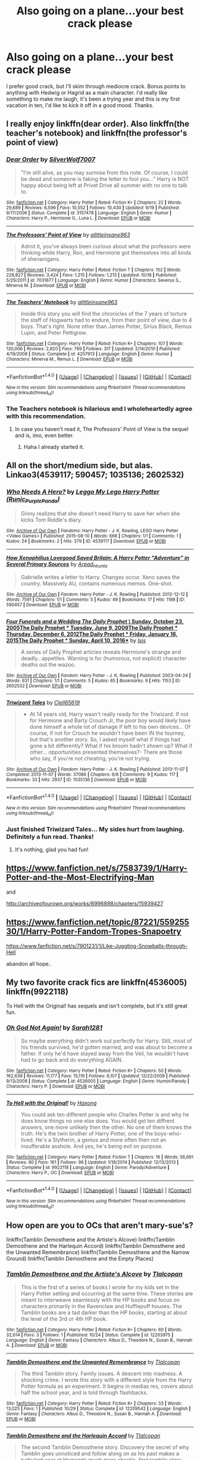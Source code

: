 #+TITLE: Also going on a plane...your best crack please

* Also going on a plane...your best crack please
:PROPERTIES:
:Author: paperhurts
:Score: 10
:DateUnix: 1479825770.0
:DateShort: 2016-Nov-22
:FlairText: Request
:END:
I prefer good crack, but I'll skim through mediocre crack. Bonus points to anything with Hedwig or Hagrid as a main character. I'd really like something to make me laugh, it's been a trying year and this is my first vacation in ten, I'd like to kick it off in a good mood. Thanks.


** I really enjoy linkffn(dear order). Also linkffn(the teacher's notebook) and linkffn(the professor's point of view)
:PROPERTIES:
:Author: rkent100
:Score: 3
:DateUnix: 1479826185.0
:DateShort: 2016-Nov-22
:END:

*** [[http://www.fanfiction.net/s/3157478/1/][*/Dear Order/*]] by [[https://www.fanfiction.net/u/197476/SilverWolf7007][/SilverWolf7007/]]

#+begin_quote
  "I'm still alive, as you may surmise from this note. Of course, I could be dead and someone is faking the letter to fool you..." Harry is NOT happy about being left at Privet Drive all summer with no one to talk to.
#+end_quote

^{/Site/: [[http://www.fanfiction.net/][fanfiction.net]] *|* /Category/: Harry Potter *|* /Rated/: Fiction K+ *|* /Chapters/: 22 *|* /Words/: 29,689 *|* /Reviews/: 6,596 *|* /Favs/: 10,552 *|* /Follows/: 10,430 *|* /Updated/: 9/19 *|* /Published/: 9/17/2006 *|* /Status/: Complete *|* /id/: 3157478 *|* /Language/: English *|* /Genre/: Humor *|* /Characters/: Harry P., Hermione G., Luna L. *|* /Download/: [[http://www.ff2ebook.com/old/ffn-bot/index.php?id=3157478&source=ff&filetype=epub][EPUB]] or [[http://www.ff2ebook.com/old/ffn-bot/index.php?id=3157478&source=ff&filetype=mobi][MOBI]]}

--------------

[[http://www.fanfiction.net/s/7031677/1/][*/The Professors' Point of View/*]] by [[https://www.fanfiction.net/u/1542329/alittleinsane963][/alittleinsane963/]]

#+begin_quote
  Admit it, you've always been curious about what the professors were thinking while Harry, Ron, and Hermione got themselves into all kinds of shenanigans.
#+end_quote

^{/Site/: [[http://www.fanfiction.net/][fanfiction.net]] *|* /Category/: Harry Potter *|* /Rated/: Fiction T *|* /Chapters/: 102 *|* /Words/: 226,827 *|* /Reviews/: 3,424 *|* /Favs/: 1,215 *|* /Follows/: 1,213 *|* /Updated/: 10/18 *|* /Published/: 5/29/2011 *|* /id/: 7031677 *|* /Language/: English *|* /Genre/: Humor *|* /Characters/: Severus S., Minerva M. *|* /Download/: [[http://www.ff2ebook.com/old/ffn-bot/index.php?id=7031677&source=ff&filetype=epub][EPUB]] or [[http://www.ff2ebook.com/old/ffn-bot/index.php?id=7031677&source=ff&filetype=mobi][MOBI]]}

--------------

[[http://www.fanfiction.net/s/4207913/1/][*/The Teachers' Notebook/*]] by [[https://www.fanfiction.net/u/1542329/alittleinsane963][/alittleinsane963/]]

#+begin_quote
  Inside this story you will find the chronicles of the 7 years of torture the staff of Hogwarts had to endure, from their point of view, due to 4 boys. That's right. None other than James Potter, Sirius Black, Remus Lupin, and Peter Pettigrew.
#+end_quote

^{/Site/: [[http://www.fanfiction.net/][fanfiction.net]] *|* /Category/: Harry Potter *|* /Rated/: Fiction K+ *|* /Chapters/: 107 *|* /Words/: 130,006 *|* /Reviews/: 2,820 *|* /Favs/: 769 *|* /Follows/: 317 *|* /Updated/: 2/14/2010 *|* /Published/: 4/19/2008 *|* /Status/: Complete *|* /id/: 4207913 *|* /Language/: English *|* /Genre/: Humor *|* /Characters/: Minerva M., Remus L. *|* /Download/: [[http://www.ff2ebook.com/old/ffn-bot/index.php?id=4207913&source=ff&filetype=epub][EPUB]] or [[http://www.ff2ebook.com/old/ffn-bot/index.php?id=4207913&source=ff&filetype=mobi][MOBI]]}

--------------

*FanfictionBot*^{1.4.0} *|* [[[https://github.com/tusing/reddit-ffn-bot/wiki/Usage][Usage]]] | [[[https://github.com/tusing/reddit-ffn-bot/wiki/Changelog][Changelog]]] | [[[https://github.com/tusing/reddit-ffn-bot/issues/][Issues]]] | [[[https://github.com/tusing/reddit-ffn-bot/][GitHub]]] | [[[https://www.reddit.com/message/compose?to=tusing][Contact]]]

^{/New in this version: Slim recommendations using/ ffnbot!slim! /Thread recommendations using/ linksub(thread_id)!}
:PROPERTIES:
:Author: FanfictionBot
:Score: 3
:DateUnix: 1479826215.0
:DateShort: 2016-Nov-22
:END:


*** The Teachers notebook is hilarious and I wholeheartedly agree with this recommendation.
:PROPERTIES:
:Author: Skeletickles
:Score: 2
:DateUnix: 1479840954.0
:DateShort: 2016-Nov-22
:END:

**** In case you haven't read it, The Professors' Point of View is the sequel and is, imo, even better.
:PROPERTIES:
:Score: 1
:DateUnix: 1479882097.0
:DateShort: 2016-Nov-23
:END:

***** Haha I already started it.
:PROPERTIES:
:Author: Skeletickles
:Score: 2
:DateUnix: 1479928543.0
:DateShort: 2016-Nov-23
:END:


** All on the short/medium side, but alas. Linkao3(4539117; 590457; 1035136; 2602532)
:PROPERTIES:
:Score: 2
:DateUnix: 1479832788.0
:DateShort: 2016-Nov-22
:END:

*** [[http://archiveofourown.org/works/4539117][*/Who Needs A Hero?/*]] by [[http://www.archiveofourown.org/users/Runic_Purple_Panda/pseuds/Leggo%20My%20Lego%20Harry%20Potter][/Leggo My Lego Harry Potter (Runic_Purple_Panda)/]]

#+begin_quote
  Ginny realizes that she doesn't need Harry to save her when she kicks Tom Riddle's diary.
#+end_quote

^{/Site/: [[http://www.archiveofourown.org/][Archive of Our Own]] *|* /Fandoms/: Harry Potter - J. K. Rowling, LEGO Harry Potter <Video Games> *|* /Published/: 2015-08-10 *|* /Words/: 668 *|* /Chapters/: 1/1 *|* /Comments/: 1 *|* /Kudos/: 24 *|* /Bookmarks/: 2 *|* /Hits/: 379 *|* /ID/: 4539117 *|* /Download/: [[http://archiveofourown.org/downloads/Le/Leggo%20My%20Lego%20Harry%20Potter/4539117/Who%20Needs%20A%20Hero.epub?updated_at=1439172860][EPUB]] or [[http://archiveofourown.org/downloads/Le/Leggo%20My%20Lego%20Harry%20Potter/4539117/Who%20Needs%20A%20Hero.mobi?updated_at=1439172860][MOBI]]}

--------------

[[http://archiveofourown.org/works/590457][*/How Xenophilius Lovegood Saved Britain: A Harry Potter "Adventure" in Several Primary Sources/*]] by [[http://www.archiveofourown.org/users/Arpad_Hrunta/pseuds/Arpad_Hrunta][/Arpad_Hrunta/]]

#+begin_quote
  Gabrielle writes a letter to Harry. Changes occur. Xeno saves the country. Massively AU, contains numerous memos. One-shot.
#+end_quote

^{/Site/: [[http://www.archiveofourown.org/][Archive of Our Own]] *|* /Fandom/: Harry Potter - J. K. Rowling *|* /Published/: 2012-12-12 *|* /Words/: 7591 *|* /Chapters/: 1/1 *|* /Comments/: 5 *|* /Kudos/: 49 *|* /Bookmarks/: 17 *|* /Hits/: 1198 *|* /ID/: 590457 *|* /Download/: [[http://archiveofourown.org/downloads/Ar/Arpad_Hrunta/590457/How%20Xenophilius%20Lovegood.epub?updated_at=1387572562][EPUB]] or [[http://archiveofourown.org/downloads/Ar/Arpad_Hrunta/590457/How%20Xenophilius%20Lovegood.mobi?updated_at=1387572562][MOBI]]}

--------------

[[http://archiveofourown.org/works/2602532][*/Four Funerals and a Wedding The Daily Prophet \/ Sunday, October 23, 2005The Daily Prophet * Tuesday, June 9, 2009The Daily Prophet * Thursday, December 6, 2012The Daily Prophet * Friday, January 16, 2015The Daily Prophet * Sunday, April 10, 2016**]] by [[http://www.archiveofourown.org/users/Isis/pseuds/Isis][/Isis/]]

#+begin_quote
  A series of Daily Prophet articles reveals Hermione's strange and deadly...appetites. Warning is for (humorous, not explicit) character deaths out the wazoo.
#+end_quote

^{/Site/: [[http://www.archiveofourown.org/][Archive of Our Own]] *|* /Fandom/: Harry Potter - J. K. Rowling *|* /Published/: 2003-04-24 *|* /Words/: 931 *|* /Chapters/: 1/1 *|* /Comments/: 5 *|* /Kudos/: 65 *|* /Bookmarks/: 9 *|* /Hits/: 1153 *|* /ID/: 2602532 *|* /Download/: [[http://archiveofourown.org/downloads/Is/Isis/2602532/Four%20Funerals%20and%20a%20Wedding.epub?updated_at=1415735697][EPUB]] or [[http://archiveofourown.org/downloads/Is/Isis/2602532/Four%20Funerals%20and%20a%20Wedding.mobi?updated_at=1415735697][MOBI]]}

--------------

[[http://archiveofourown.org/works/1035136][*/Triwizard Tales/*]] by [[http://www.archiveofourown.org/users/Clell65619/pseuds/Clell65619][/Clell65619/]]

#+begin_quote
  - At 14 years old, Harry wasn't really ready for the Triwizard. If not for Hermione and Barty Crouch Jr, the poor boy would likely have done himself a whole lot of damage if left to his own devices... Of course, if not for Crouch he wouldn't have been IN the tourney, but that's another story. So, I asked myself what if things had gone a bit differently? What if his broom hadn't shown up? What if other... opportunities presented themselves?- There are those who say, if you're not cheating, you're not trying.
#+end_quote

^{/Site/: [[http://www.archiveofourown.org/][Archive of Our Own]] *|* /Fandom/: Harry Potter - J. K. Rowling *|* /Published/: 2013-11-07 *|* /Completed/: 2013-11-07 *|* /Words/: 37086 *|* /Chapters/: 6/6 *|* /Comments/: 9 *|* /Kudos/: 117 *|* /Bookmarks/: 33 *|* /Hits/: 2937 *|* /ID/: 1035136 *|* /Download/: [[http://archiveofourown.org/downloads/Cl/Clell65619/1035136/Triwizard%20Tales.epub?updated_at=1387615464][EPUB]] or [[http://archiveofourown.org/downloads/Cl/Clell65619/1035136/Triwizard%20Tales.mobi?updated_at=1387615464][MOBI]]}

--------------

*FanfictionBot*^{1.4.0} *|* [[[https://github.com/tusing/reddit-ffn-bot/wiki/Usage][Usage]]] | [[[https://github.com/tusing/reddit-ffn-bot/wiki/Changelog][Changelog]]] | [[[https://github.com/tusing/reddit-ffn-bot/issues/][Issues]]] | [[[https://github.com/tusing/reddit-ffn-bot/][GitHub]]] | [[[https://www.reddit.com/message/compose?to=tusing][Contact]]]

^{/New in this version: Slim recommendations using/ ffnbot!slim! /Thread recommendations using/ linksub(thread_id)!}
:PROPERTIES:
:Author: FanfictionBot
:Score: 2
:DateUnix: 1479832820.0
:DateShort: 2016-Nov-22
:END:


*** Just finished Triwizard Tales... My sides hurt from laughing. Definitely a fun read. Thanks!
:PROPERTIES:
:Author: ajford
:Score: 1
:DateUnix: 1479838214.0
:DateShort: 2016-Nov-22
:END:

**** It's nothing, glad you had fun!
:PROPERTIES:
:Score: 1
:DateUnix: 1479846561.0
:DateShort: 2016-Nov-22
:END:


** [[https://www.fanfiction.net/s/7583739/1/Harry-Potter-and-the-Most-Electrifying-Man]]

and

[[http://archiveofourown.org/works/6996898/chapters/15939427]]
:PROPERTIES:
:Author: typetom
:Score: 1
:DateUnix: 1479834044.0
:DateShort: 2016-Nov-22
:END:


** [[https://www.fanfiction.net/topic/87221/55925530/1/Harry-Potter-Fandom-Tropes-Snapoetry]]

[[https://www.fanfiction.net/s/7901231/1/Like-Juggling-Snowballs-through-Hell]]

abandon all hope..
:PROPERTIES:
:Author: sfjoellen
:Score: 1
:DateUnix: 1479839238.0
:DateShort: 2016-Nov-22
:END:


** My two favorite crack fics are linkffn(4536005) linkffn(9922118)

To Hell with the Original! has sequels and isn't complete, but it's still great fun.
:PROPERTIES:
:Author: jfinner1
:Score: 1
:DateUnix: 1479883395.0
:DateShort: 2016-Nov-23
:END:

*** [[http://www.fanfiction.net/s/4536005/1/][*/Oh God Not Again!/*]] by [[https://www.fanfiction.net/u/674180/Sarah1281][/Sarah1281/]]

#+begin_quote
  So maybe everything didn't work out perfectly for Harry. Still, most of his friends survived, he'd gotten married, and was about to become a father. If only he'd have stayed away from the Veil, he wouldn't have had to go back and do everything AGAIN.
#+end_quote

^{/Site/: [[http://www.fanfiction.net/][fanfiction.net]] *|* /Category/: Harry Potter *|* /Rated/: Fiction K+ *|* /Chapters/: 50 *|* /Words/: 162,639 *|* /Reviews/: 11,177 *|* /Favs/: 15,119 *|* /Follows/: 6,107 *|* /Updated/: 12/22/2009 *|* /Published/: 9/13/2008 *|* /Status/: Complete *|* /id/: 4536005 *|* /Language/: English *|* /Genre/: Humor/Parody *|* /Characters/: Harry P. *|* /Download/: [[http://www.ff2ebook.com/old/ffn-bot/index.php?id=4536005&source=ff&filetype=epub][EPUB]] or [[http://www.ff2ebook.com/old/ffn-bot/index.php?id=4536005&source=ff&filetype=mobi][MOBI]]}

--------------

[[http://www.fanfiction.net/s/9922118/1/][*/To Hell with the Original!/*]] by [[https://www.fanfiction.net/u/5124528/Haxong][/Haxong/]]

#+begin_quote
  You could ask ten different people who Charles Potter is and why he does know things no one else does. You would get ten diffrent answers, one more unlikely then the other. No one of them knows the truth. He's the twin brother of Harry Potter, one of the boys-who-lived. He's a Slytherin, a genius and more often then not an insufferable asshole. And yes, he's being evil on purpose.
#+end_quote

^{/Site/: [[http://www.fanfiction.net/][fanfiction.net]] *|* /Category/: Harry Potter *|* /Rated/: Fiction T *|* /Chapters/: 16 *|* /Words/: 56,691 *|* /Reviews/: 80 *|* /Favs/: 161 *|* /Follows/: 96 *|* /Updated/: 1/18/2014 *|* /Published/: 12/13/2013 *|* /Status/: Complete *|* /id/: 9922118 *|* /Language/: English *|* /Genre/: Parody/Adventure *|* /Characters/: Harry P., OC *|* /Download/: [[http://www.ff2ebook.com/old/ffn-bot/index.php?id=9922118&source=ff&filetype=epub][EPUB]] or [[http://www.ff2ebook.com/old/ffn-bot/index.php?id=9922118&source=ff&filetype=mobi][MOBI]]}

--------------

*FanfictionBot*^{1.4.0} *|* [[[https://github.com/tusing/reddit-ffn-bot/wiki/Usage][Usage]]] | [[[https://github.com/tusing/reddit-ffn-bot/wiki/Changelog][Changelog]]] | [[[https://github.com/tusing/reddit-ffn-bot/issues/][Issues]]] | [[[https://github.com/tusing/reddit-ffn-bot/][GitHub]]] | [[[https://www.reddit.com/message/compose?to=tusing][Contact]]]

^{/New in this version: Slim recommendations using/ ffnbot!slim! /Thread recommendations using/ linksub(thread_id)!}
:PROPERTIES:
:Author: FanfictionBot
:Score: 1
:DateUnix: 1479883415.0
:DateShort: 2016-Nov-23
:END:


** How open are you to OCs that aren't mary-sue's?

linkffn(Tamblin Demosthene and the Artiste's Alcove) linkffn(Tamblin Demosthene and the Harlequin Accord) linkffn(Tamblin Demosthene and the Unwanted Remembrance) linkffn(Tamblin Demosthene and the Narrow Ground) linkffn(Tamblin Demosthene and the Empty Places)
:PROPERTIES:
:Author: Tlalcopan
:Score: 1
:DateUnix: 1479833114.0
:DateShort: 2016-Nov-22
:END:

*** [[http://www.fanfiction.net/s/12203975/1/][*/Tamblin Demosthene and the Artiste's Alcove/*]] by [[https://www.fanfiction.net/u/8383306/Tlalcopan][/Tlalcopan/]]

#+begin_quote
  This is the first of a series of books I wrote for my kids set in the Harry Potter setting and occurring at the same time. These stories are meant to interweave seamlessly with the HP books and focus on characters primarily in the Ravenclaw and Hufflepuff houses. The Tamblin books are a tad darker than the HP books, starting at about the level of the 3rd or 4th HP book.
#+end_quote

^{/Site/: [[http://www.fanfiction.net/][fanfiction.net]] *|* /Category/: Harry Potter *|* /Rated/: Fiction K+ *|* /Chapters/: 60 *|* /Words/: 32,014 *|* /Favs/: 3 *|* /Follows/: 1 *|* /Published/: 10/24 *|* /Status/: Complete *|* /id/: 12203975 *|* /Language/: English *|* /Genre/: Fantasy *|* /Characters/: Albus D., Theodore N., Susan B., Hannah A. *|* /Download/: [[http://www.ff2ebook.com/old/ffn-bot/index.php?id=12203975&source=ff&filetype=epub][EPUB]] or [[http://www.ff2ebook.com/old/ffn-bot/index.php?id=12203975&source=ff&filetype=mobi][MOBI]]}

--------------

[[http://www.fanfiction.net/s/12209542/1/][*/Tamblin Demosthene and the Unwanted Remembrance/*]] by [[https://www.fanfiction.net/u/8383306/Tlalcopan][/Tlalcopan/]]

#+begin_quote
  The third Tamblin story. Family issues. A descent into madness. A shocking crime. I wrote this story with a different style from the Harry Potter formula as an experiment. It begins in medias res, covers about half the school year, and is told through flashbacks.
#+end_quote

^{/Site/: [[http://www.fanfiction.net/][fanfiction.net]] *|* /Category/: Harry Potter *|* /Rated/: Fiction K+ *|* /Chapters/: 33 *|* /Words/: 13,025 *|* /Favs/: 1 *|* /Published/: 10/29 *|* /Status/: Complete *|* /id/: 12209542 *|* /Language/: English *|* /Genre/: Fantasy *|* /Characters/: Albus D., Theodore N., Susan B., Hannah A. *|* /Download/: [[http://www.ff2ebook.com/old/ffn-bot/index.php?id=12209542&source=ff&filetype=epub][EPUB]] or [[http://www.ff2ebook.com/old/ffn-bot/index.php?id=12209542&source=ff&filetype=mobi][MOBI]]}

--------------

[[http://www.fanfiction.net/s/12208777/1/][*/Tamblin Demosthene and the Harlequin Accord/*]] by [[https://www.fanfiction.net/u/8383306/Tlalcopan][/Tlalcopan/]]

#+begin_quote
  The second Tamblin Demosthene story. Discovery the secret of why Tamblin goes unnoticed and follow along on as his past makes a turbulent year at Hogwarts much more chaotic. first tamblin story here: /s/12203975/1/Tamblin-Demosthene-and-the-Artiste-s-Alcove
#+end_quote

^{/Site/: [[http://www.fanfiction.net/][fanfiction.net]] *|* /Category/: Harry Potter *|* /Rated/: Fiction K+ *|* /Chapters/: 60 *|* /Words/: 25,413 *|* /Favs/: 1 *|* /Published/: 10/28 *|* /Status/: Complete *|* /id/: 12208777 *|* /Language/: English *|* /Genre/: Fantasy *|* /Characters/: Albus D., Theodore N., Susan B., Hannah A. *|* /Download/: [[http://www.ff2ebook.com/old/ffn-bot/index.php?id=12208777&source=ff&filetype=epub][EPUB]] or [[http://www.ff2ebook.com/old/ffn-bot/index.php?id=12208777&source=ff&filetype=mobi][MOBI]]}

--------------

[[http://www.fanfiction.net/s/12235679/1/][*/Tamblin Demosthene and the Empty Places/*]] by [[https://www.fanfiction.net/u/8383306/Tlalcopan][/Tlalcopan/]]

#+begin_quote
  The fifth Tamblin story. Rage and loss threaten the narrow ground, friendships and families are torn apart, and Tamblin is asked to break into a place where no one wants to go.
#+end_quote

^{/Site/: [[http://www.fanfiction.net/][fanfiction.net]] *|* /Category/: Harry Potter *|* /Rated/: Fiction T *|* /Chapters/: 88 *|* /Words/: 47,230 *|* /Follows/: 1 *|* /Updated/: 11/19 *|* /Published/: 11/16 *|* /id/: 12235679 *|* /Language/: English *|* /Genre/: Fantasy/Tragedy *|* /Characters/: Albus D., Theodore N., Susan B., Hannah A. *|* /Download/: [[http://www.ff2ebook.com/old/ffn-bot/index.php?id=12235679&source=ff&filetype=epub][EPUB]] or [[http://www.ff2ebook.com/old/ffn-bot/index.php?id=12235679&source=ff&filetype=mobi][MOBI]]}

--------------

*FanfictionBot*^{1.4.0} *|* [[[https://github.com/tusing/reddit-ffn-bot/wiki/Usage][Usage]]] | [[[https://github.com/tusing/reddit-ffn-bot/wiki/Changelog][Changelog]]] | [[[https://github.com/tusing/reddit-ffn-bot/issues/][Issues]]] | [[[https://github.com/tusing/reddit-ffn-bot/][GitHub]]] | [[[https://www.reddit.com/message/compose?to=tusing][Contact]]]

^{/New in this version: Slim recommendations using/ ffnbot!slim! /Thread recommendations using/ linksub(thread_id)!}
:PROPERTIES:
:Author: FanfictionBot
:Score: 1
:DateUnix: 1479833134.0
:DateShort: 2016-Nov-22
:END:


*** Those... Don't look like crack from the summaries.
:PROPERTIES:
:Author: Aoloach
:Score: 1
:DateUnix: 1479876074.0
:DateShort: 2016-Nov-23
:END:

**** I thought you were using crack to simply indicate something someone was addicted to.
:PROPERTIES:
:Author: Tlalcopan
:Score: 1
:DateUnix: 1479881053.0
:DateShort: 2016-Nov-23
:END:

***** [[http://tvtropes.org/pmwiki/pmwiki.php/Main/CrackFic]]. And I'm not OP, just pointing it out. Also, side question, what's the point of putting only 47k words into 88 chapters? Why not just put out less chapters, less frequently?
:PROPERTIES:
:Author: Aoloach
:Score: 1
:DateUnix: 1479925103.0
:DateShort: 2016-Nov-23
:END:

****** Yes by that definition these are definitely not crack fics. My misunderstanding.

I didn't write the stories for FFN. I put breaks in the story in what seemed like natural places and when posting to FFN I arbitrarily decided to make those breaks into chapter breaks. I much prefer it as one long document, personally, but figured if this is what the kids are doing...
:PROPERTIES:
:Author: Tlalcopan
:Score: 1
:DateUnix: 1479934195.0
:DateShort: 2016-Nov-24
:END:

******* Yeah I prefer it all combined too, even all the years together. Mostly because I like to sort stories on FFN by length, and usually don't read anything under 20k, because I just finish them too fast.
:PROPERTIES:
:Author: Aoloach
:Score: 1
:DateUnix: 1479936011.0
:DateShort: 2016-Nov-24
:END:


** I to like to take crack prior to flying.

Kidding kidding. Try a fic called rebellion. It really is funny. (Sorry I can't link, I'm on my phone)
:PROPERTIES:
:Author: MagicMistoffelees
:Score: 0
:DateUnix: 1479901435.0
:DateShort: 2016-Nov-23
:END:
